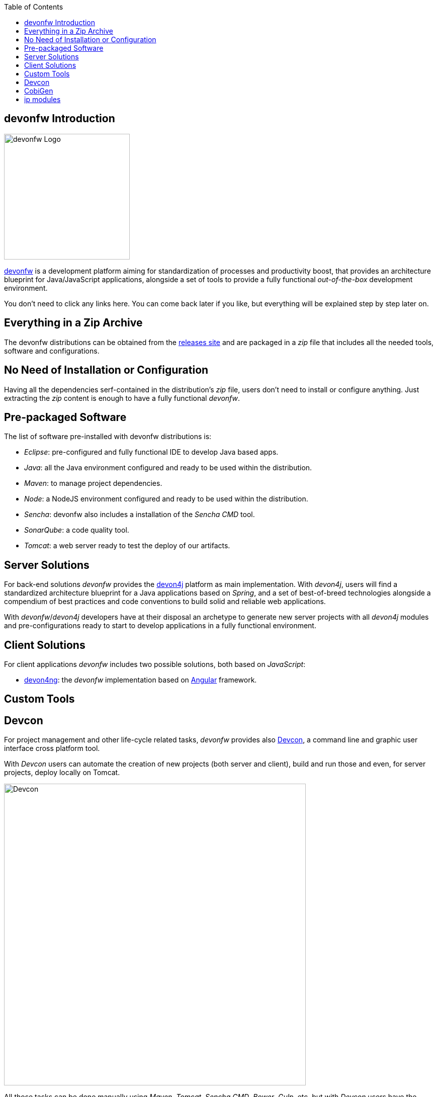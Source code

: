 :toc: macro
toc::[]
:idprefix:
:idseparator: -
ifdef::env-github[]
:tip-caption: :bulb:
:note-caption: :information_source:
:important-caption: :heavy_exclamation_mark:
:caution-caption: :fire:
:warning-caption: :warning:
endif::[]

== devonfw Introduction
image::images/devon/devonfw.png[devonfw Logo, 250]

http://www.devonfw.com/[devonfw] is a development platform aiming for standardization of processes and productivity boost, that provides an architecture blueprint for Java/JavaScript applications, alongside a set of tools to provide a fully functional _out-of-the-box_ development environment.

You don't need to click any links here. You can come back later if you like, but everything will be explained step by step later on.

==  Everything in a Zip Archive
The devonfw distributions can be obtained from the http://de-mucevolve02/files/devonfw/current/[releases site] and are packaged in a _zip_ file that includes all the needed tools, software and configurations.

==  No Need of Installation or Configuration
Having all the dependencies serf-contained in the distribution's _zip_ file, users don't need to install or configure anything. Just extracting the _zip_ content is enough to have a fully functional _devonfw_.

==  Pre-packaged Software
The list of software pre-installed with devonfw distributions is:

- _Eclipse_: pre-configured and fully functional IDE to develop Java based apps.

- _Java_: all the Java environment configured and ready to be used within the distribution.

- _Maven_: to manage project dependencies.

- _Node_: a NodeJS environment configured and ready to be used within the distribution.

- _Sencha_: devonfw also includes a installation of the _Sencha CMD_ tool.

- _SonarQube_: a code quality tool.

- _Tomcat_: a web server ready to test the deploy of our artifacts.

==  Server Solutions
For back-end solutions _devonfw_ provides the https://github.com/devonfw/devon4j[devon4j] platform as main implementation. With _devon4j_, users will find a standardized architecture blueprint for a Java applications based on _Spring_, and a set of best-of-breed technologies alongside a compendium of best practices and code conventions to build solid and reliable web applications.

With _devonfw_/_devon4j_ developers have at their disposal an archetype to generate new server projects with all _devon4j_ modules and pre-configurations ready to start to develop applications in a fully functional environment. 

==  Client Solutions
For client applications _devonfw_ includes two possible solutions, both based on _JavaScript_:

- https://github.com/devonfw/devon4ng[devon4ng]: the _devonfw_ implementation based on https://angular.io/[Angular] framework.

// - https://github.com/devonfw/devon4sencha[devon4sencha]: a client solution based on the https://www.sencha.com/[Sencha] framework.

==  Custom Tools

== Devcon
For project management and other life-cycle related tasks, _devonfw_ provides also https://github.com/devonfw/devcon[Devcon], a command line and graphic user interface cross platform tool.

With _Devcon_ users can automate the creation of new projects (both server and client), build and run those and even, for server projects, deploy locally on Tomcat.

image::images/devon/devcon.png[Devcon, 600]

All those tasks can be done manually using _Maven_, _Tomcat_, _Sencha CMD_, _Bower_, _Gulp_, etc. but with _Devcon_ users have the possibility of managing the projects without the necessity of dealing with all those different tools.

== CobiGen

_CobiGen_ is a code generator included in the context of _devonfw_ that allows users to generate all the structure and code of the components, helping to save a lot of time consumed in repetitive tasks.

image::images/devon/cobigen.png[CobiGen]

==  ip modules

As part of the goal of productivity boosting, _devonfw_ provides also to developers a set of _modules_, created from real projects requirements, that can be connected to projects saving all the work of a new implementation.

The current available modules are:

- `async`: module to manage asynchronous web calls in a _Spring_ based server app.

- `i18n`: module for internationalization.

- `integration`: implementation of https://projects.spring.io/spring-integration/[Spring integration].

- `microservices`: a set of archetypes to create a complete microservices infrastructure based on https://cloud.spring.io/spring-cloud-netflix/[Spring Cloud Netflix].

- `reporting`: a module to create reports based on http://community.jaspersoft.com/project/jasperreports-library[Jasper reports] library.

- `winauth active directory`: a module to authenticate users against an _Active Directory_.

- `winauth single sign on`: module that allows applications to authenticate the users by the Windows credentials.

'''
*Next Chapter*: link:devonfw-ide-setup[devonfw IDE Setup]
